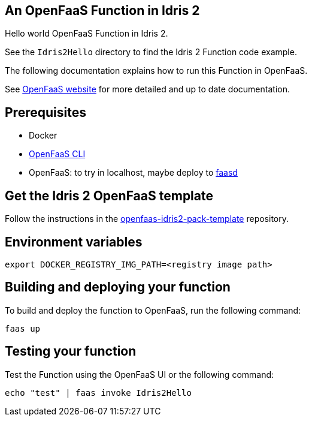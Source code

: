 == An OpenFaaS Function in Idris 2 ==

Hello world OpenFaaS Function in Idris 2.

See the `Idris2Hello` directory to find the Idris 2 Function code example.

The following documentation explains how to run this Function in OpenFaaS.

See https://docs.openfaas.com/tutorials/first-python-function/[OpenFaaS website] for more detailed and up to date documentation.

== Prerequisites ==
* Docker
* https://docs.openfaas.com/cli/install/[OpenFaaS CLI]
* OpenFaaS: to try in localhost, maybe deploy to https://github.com/openfaas/faasd[faasd]

== Get the Idris 2 OpenFaaS template ==
Follow the instructions in the https://github.com/ccfontes/openfaas-idris2-pack-template[openfaas-idris2-pack-template] repository.

== Environment variables

[source, bash]
----
export DOCKER_REGISTRY_IMG_PATH=<registry image path>
----

== Building and deploying your function ==

To build and deploy the function to OpenFaaS, run the following command:
[source, bash]
----
faas up
----

== Testing your function ==

Test the Function using the OpenFaaS UI or the following command:
[source, bash]
----
echo "test" | faas invoke Idris2Hello
----
